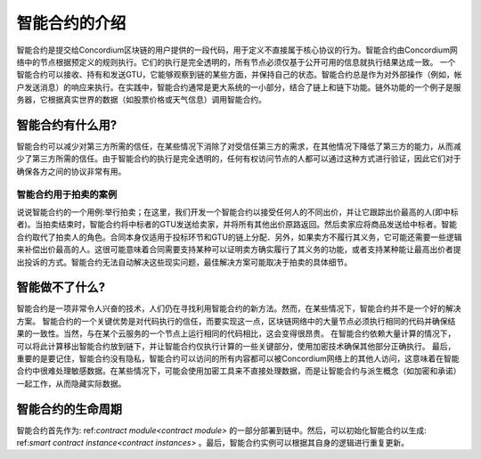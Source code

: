 .. Should answer:
    - What is a smart contract
    - Why use a smart contract
    - What are the use cases
    - What are not the use cases

.. _introduction:

===============================
智能合约的介绍
===============================

智能合约是提交给Concordium区块链的用户提供的一段代码，用于定义不直接属于核心协议的行为。智能合约由Concordium网络中的节点根据预定义的规则执行。它们的执行是完全透明的，所有节点必须仅基于公开可用的信息就执行结果达成一致。
一个智能合约可以接收、持有和发送GTU，它能够观察到链的某些方面，并保持自己的状态。智能合约总是作为对外部操作（例如，帐户发送消息）的响应来执行。在实践中，智能合约通常是更大系统的一小部分，结合了链上和链下功能。链外功能的一个例子是服务器，它根据真实世界的数据（如股票价格或天气信息）调用智能合约。

智能合约有什么用?
=============================

智能合约可以减少对第三方所需的信任，在某些情况下消除了对受信任第三方的需求，在其他情况下降低了第三方的能力，从而减少了第三方所需的信任。由于智能合约的执行是完全透明的，任何有权访问节点的人都可以通过这种方式进行验证，因此它们对于确保各方之间的协议非常有用。

.. _auction:

智能合约用于拍卖的案例
------------------------------

说说智能合约的一个用例:举行拍卖；在这里，我们开发一个智能合约以接受任何人的不同出价，并让它跟踪出价最高的人(即中标者)。当拍卖结束时，智能合约将中标者的GTU发送给卖家，并将所有其他出价原路返回。然后卖家应将商品发送给中标者。智能合约取代了拍卖人的角色。合同本身仅适用于投标环节和GTU的链上分配．另外，如果卖方不履行其义务，它可能还需要一些逻辑来补偿出价最高的人。这很可能意味着合同需要支持某种可以证明卖方确实履行了其义务的功能，或者支持某种能让最高出价者提出投诉的方式。智能合约无法自动解决这些现实问题，最佳解决方案可能取决于拍卖的具体细节。

智能做不了什么?
===================================

智能合约是一项非常令人兴奋的技术，人们仍在寻找利用智能合约的新方法。然而，在某些情况下，智能合约并不是一个好的解决方案。
智能合约的一个关键优势是对代码执行的信任，而要实现这一点，区块链网络中的大量节点必须执行相同的代码并确保结果的一致性。当然，与在某个云服务的一个节点上运行相同的代码相比，这会变得很昂贵。
在智能合约依赖大量计算的情况下，可以将此计算移出智能合约放到链下，并让智能合约仅执行计算的一些关键部分，使用加密技术确保其他部分正确执行。
最后，重要的是要记住，智能合约没有隐私，智能合约可以访问的所有内容都可以被Concordium网络上的其他人访问，这意味着在智能合约中很难处理敏感数据。在某些情况下，可能会使用加密工具来不直接处理数据，而是让智能合约与派生概念（如加密和承诺）一起工作，从而隐藏实际数据。

智能合约的生命周期
==============================

智能合约首先作为: ref:`contract module<contract module>` 的一部分部署到链中。然后，可以初始化智能合约以生成: ref:`smart contract instance<contract instances>` 。最后，智能合约实例可以根据其自身的逻辑进行重复更新。
